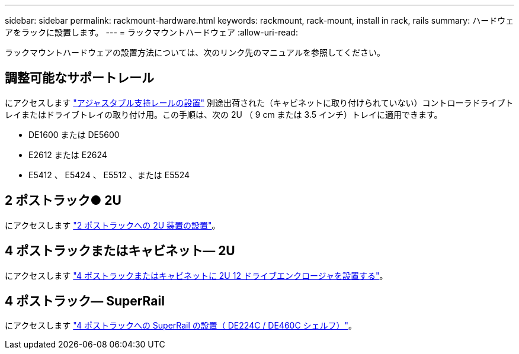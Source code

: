---
sidebar: sidebar 
permalink: rackmount-hardware.html 
keywords: rackmount, rack-mount, install in rack, rails 
summary: ハードウェアをラックに設置します。 
---
= ラックマウントハードウェア
:allow-uri-read: 


[role="lead"]
ラックマウントハードウェアの設置方法については、次のリンク先のマニュアルを参照してください。



== 調整可能なサポートレール

にアクセスします https://mysupport.netapp.com/ecm/ecm_download_file/ECMP1652045["アジャスタブル支持レールの設置"^] 別途出荷された（キャビネットに取り付けられていない）コントローラドライブトレイまたはドライブトレイの取り付け用。この手順は、次の 2U （ 9 cm または 3.5 インチ）トレイに適用できます。

* DE1600 または DE5600
* E2612 または E2624
* E5412 、 E5424 、 E5512 、または E5524




== 2 ポストラック● 2U

にアクセスします https://mysupport.netapp.com/ecm/ecm_download_file/ECMM1280302["2 ポストラックへの 2U 装置の設置"^]。



== 4 ポストラックまたはキャビネット— 2U

にアクセスします https://mysupport.netapp.com/ecm/ecm_download_file/ECMLP2484194["4 ポストラックまたはキャビネットに 2U 12 ドライブエンクロージャを設置する"^]。



== 4 ポストラック— SuperRail

にアクセスします https://docs.netapp.com/us-en/ontap-systems/platform-supplemental/superrail-install.html["4 ポストラックへの SuperRail の設置（ DE224C / DE460C シェルフ）"^]。
